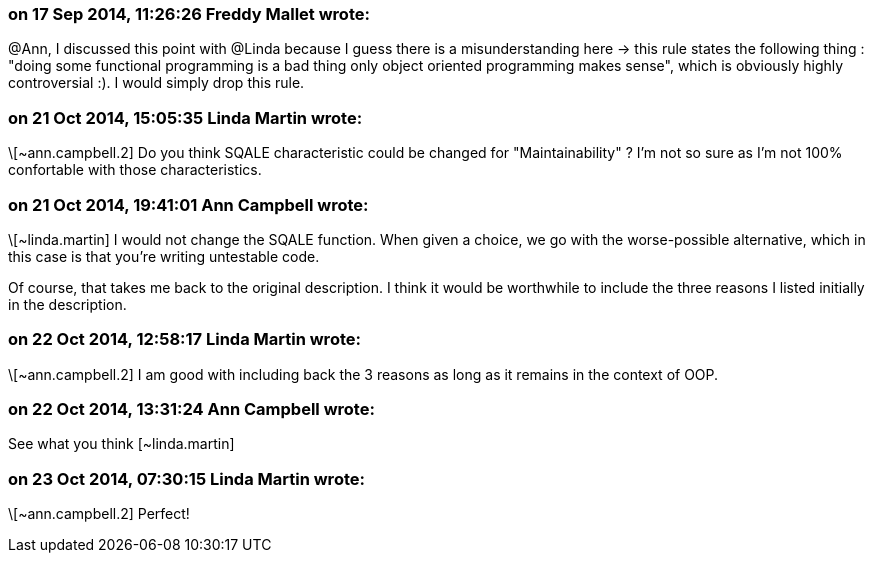 === on 17 Sep 2014, 11:26:26 Freddy Mallet wrote:
@Ann, I discussed this point with @Linda because I guess there is a misunderstanding here -> this rule states the following thing : "doing some functional programming is a bad thing only object oriented programming makes sense", which is obviously highly controversial :). I would simply drop this rule.  

=== on 21 Oct 2014, 15:05:35 Linda Martin wrote:
\[~ann.campbell.2] Do you think SQALE characteristic could be changed for "Maintainability" ? I'm not so sure as I'm not 100% confortable with those characteristics.

=== on 21 Oct 2014, 19:41:01 Ann Campbell wrote:
\[~linda.martin] I would not change the SQALE function. When given a choice, we go with the worse-possible alternative, which in this case is that you're writing untestable code.


Of course, that takes me back to the original description. I think it would be worthwhile to include the three reasons I listed initially in the description.

=== on 22 Oct 2014, 12:58:17 Linda Martin wrote:
\[~ann.campbell.2] I am good with including back the 3 reasons as long as it remains in the context of OOP.

=== on 22 Oct 2014, 13:31:24 Ann Campbell wrote:
See what you think [~linda.martin]

=== on 23 Oct 2014, 07:30:15 Linda Martin wrote:
\[~ann.campbell.2] Perfect!

